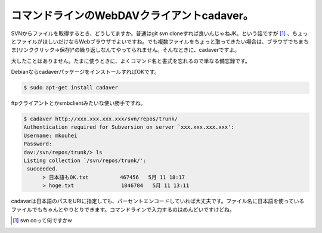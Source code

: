 コマンドラインのWebDAVクライアントcadaver。
===========================================

SVNからファイルを取得するとき、どうしてますか。普通はgit svn cloneすれば良いんじゃねJK。という話ですが [#]_ 、ちょっとファイルがほしいだけならWebブラウザでよいですね。でも複数ファイルをちょっと取ってきたい場合は、ブラウザでちまちま(リンククリック→保存)\*の繰り返しなんてやってられません。そんなときに、cadaverですよ。



大したことはありません。たまに使うときに、よくコマンド名と書式を忘れるので単なる備忘録です。



DebianならcadaverパッケージをインストールすればOKです。


.. code-block:: sh


   $ sudo apt-get install cadaver




ftpクライアントとかsmbclientみたいな使い勝手ですね。


.. code-block:: sh


   $ cadaver http://xxx.xxx.xxx.xxx/svn/repos/trunk/
   Authentication required for Subversion on server `xxx.xxx.xxx.xxx':
   Username: mkouhei
   Password:
   dav:/svn/repos/trunk/> ls
   Listing collection `/svn/repos/trunk/':
    succeeded.
         > 日本語もOK.txt          467456   5月 11 18:17
         > hoge.txt               1846784   5月 11 13:11




cadavarは日本語のパスをURIに指定しても、パーセントエンコードしていれば大丈夫です。ファイル名に日本語を使っているファイルでもちゃんとやりとりできます。コマンドラインで入力するのはめんどいですけどね。




.. [#] svn coって何ですかw


.. author:: default
.. categories:: Unix/Linux,network,Debian
.. tags::
.. comments::
